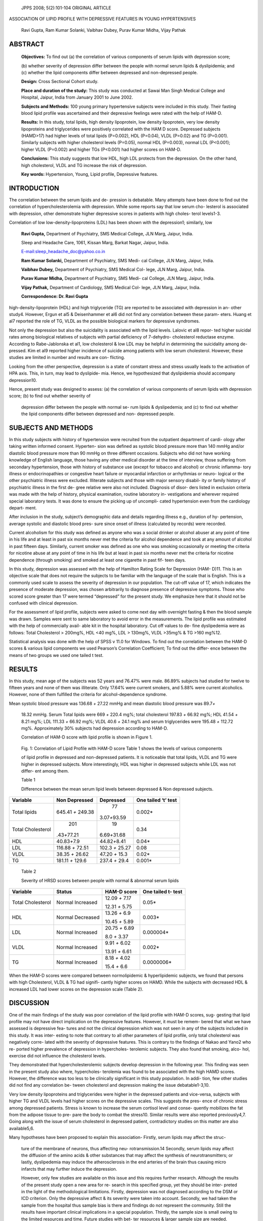    JPPS 2008; 5(2):101-104 ORIGINAL ARTICLE

ASSOCIATION OF LIPID PROFILE WITH DEPRESSIVE FEATURES IN YOUNG
HYPERTENSIVES

   Ravi Gupta, Ram Kumar Solanki, Vaibhav Dubey, Purav Kumar Midha,
   Vijay Pathak

ABSTRACT
========

   **Objectives:** To find out (a) the correlation of various components
   of serum lipids with depression score;

   (b) whether severity of depression differ between the people with
   normal serum lipids & dyslipidemia; and (c) whether the lipid
   components differ between depressed and non-depressed people.

   **Design:** Cross Sectional Cohort study.

   **Place and duration of the study:** This study was conducted at
   Sawai Man Singh Medical College and Hospital, Jaipur, India from
   January 2001 to June 2002.

   **Subjects and Methods:** 100 young primary hypertensive subjects
   were included in this study. Their fasting blood lipid profile was
   ascertained and their depressive feelings were rated with the help of
   HAM-D.

   **Results:** In this study, total lipids, high density lipoprotein,
   low density lipoprotein, very low density lipoproteins and
   triglycerides were positively correlated with the HAM D score.
   Depressed subjects (HAMD>17) had higher levels of total lipids
   (P=0.002), HDL (P=0.04), VLDL (P=0.02) and TG (P=0.001). Similarly
   subjects with higher cholesterol levels (P=0.05), normal HDL
   (P=0.003), normal LDL (P<0.001); higher VLDL (P=0.002) and higher TGs
   (P<0.001) had higher scores on HAM-D.

   **Conclusions:** This study suggests that low HDL, high LDL protects
   from the depression. On the other hand, high cholesterol, VLDL and TG
   increase the risk of depression.

   **Key words:** Hypertension, Young, Lipid profile, Depressive
   features.

INTRODUCTION
============

The correlation between the serum lipids and de- pression is debatable.
Many attempts have been done to find out the correlation of
hypercholesterolemia with depression. While some reports say that low
serum cho- lesterol is associated with depression, other demonstrate
higher depressive scores in patients with high choles- terol levels1-3.

Correlation of low low-density-lipoproteins (LDL) has been shown with
the depression1; similarly, low

   **Ravi Gupta,** Department of Psychiatry, SMS Medical College, JLN
   Marg, Jaipur, India.

   Sleep and Headache Care, 1061, Kissan Marg, Barkat Nagar, Jaipur,
   India.

   `E-mail:sleep_headache_doc@yahoo.co.in <mailto:sleep_headache_doc@yahoo.co.in>`__

   **Ram Kumar Solanki,** Department of Psychiatry, SMS Medi- cal
   College, JLN Marg, Jaipur, India.

   **Vaibhav Dubey,** Department of Psychiatry, SMS Medical Col- lege,
   JLN Marg, Jaipur, India.

   **Purav Kumar Midha,** Department of Psychiatry, SMS Medi- cal
   College, JLN Marg, Jaipur, India.

   **Vijay Pathak,** Department of Cardiology, SMS Medical Col- lege,
   JLN Marg, Jaipur, India.

   **Correspondence: Dr. Ravi Gupta**

high-density-lipoprotein (HDL) and high triglyceride (TG) are reported
to be associated with depression in an- other study4. However, Ergun et
al5 & Deisenhammer et al6 did not find any correlation between these
param- eters. Huang et al7 reported the role of TG, VLDL as the possible
biological markers for depressive syndromes.

Not only the depression but also the suicidality is associated with the
lipid levels. Lalovic et al8 repor- ted higher suicidal rates among
biological relatives of subjects with partial deficiency of 7-dehydro-
cholesterol reductase enzyme. According to Rabe-Jablonska et al1, low
cholesterol & low LDL may be helpful in determining the suicidality
among de- pressed. Kim et al9 reported higher incidence of suicide among
patients with low serum cholesterol. However, these studies are limited
in number and results are con- flicting.

Looking from the other perspective, depression is a state of constant
stress and stress usually leads to the activation of HPA axis. This, in
turn, may lead to dyslipide- mia. Hence, we hypothesized that
dyslipidemia should accompany depression10.

Hence, present study was designed to assess: (a) the correlation of
various components of serum lipids with depression score; (b) to find
out whether severity of

   depression differ between the people with normal se- rum lipids &
   dyslipedemia; and (c) to find out whether the lipid components differ
   between depressed and non- depressed people.

SUBJECTS AND METHODS
====================

In this study subjects with history of hypertension were recruited from
the outpatient department of cardi- ology after taking written informed
consent. Hyperten- sion was defined as systolic blood pressure more than
140 mmHg and/or diastolic blood pressure more than 90 mmHg on three
different occasions. Subjects who did not have working knowledge of
English language, those having any other medical disorder at the time of
interview, those suffering from secondary hypertension, those with
history of substance use (except for tobacco and alcohol) or chronic
inflamma- tory illness or endocrinopathies or congestive heart failure
or myocardial infarction or arrhythmias or neuro- logical or the other
psychiatric illness were excluded. Illiterate subjects and those with
major sensory disabil- ity or family history of psychiatric illness in
the first de- gree relative were also not included. Diagnosis of disor-
ders listed in exclusion criteria was made with the help of history,
physical examination, routine laboratory in- vestigations and wherever
required special laboratory tests. It was done to ensure the picking up
of uncompli- cated hypertension even from the cardiology depart- ment.

After inclusion in the study, subject’s demographic data and details
regarding illness e.g., duration of hy- pertension, average systolic and
diastolic blood pres- sure since onset of illness (calculated by
records) were recorded.

Current alcoholism for this study was defined as anyone who was a social
drinker or alcohol abuser at any point of time in his life and at least
in past six months never met the criteria for alcohol dependence and
took at any amount of alcohol in past fifteen days. Similarly, current
smoker was defined as one who was smoking occasionally or meeting the
criteria for nicotine abuse at any point of time in his life but at
least in past six months never met the criteria for nicotine dependence
(through smoking) and smoked at least one cigarette in past fif- teen
days.

In this study, depression was assessed with the help of Hamilton Rating
Scale for Depression (HAM- D)11. This is an objective scale that does
not require the subjects to be familiar with the language of the scale
that is English. This is a commonly used scale to assess the severity of
depression in our population. The cut-off value of 17, which indicates
the presence of moderate depression, was chosen arbitrarily to diagnose
presence of depressive symptoms\ **.** Those who scored score greater
than 17 were termed “depressed” for the present study. We emphasize here
that it should not be confused with clinical depression.

For the assessment of lipid profile, subjects were asked to come next
day with overnight fasting & then the blood sample was drawn. Samples
were sent to same laboratory to avoid error in the measurements. The
lipid profile was estimated with the help of commercially avail- able
kit in the hospital laboratory. Cut off values to de- fine dyslipedemia
were as follows: Total Cholesterol > 200mg%, HDL <40 mg%, LDL > 130mg%,
VLDL >35mg% & TG >160 mg%12.

Statistical analysis was done with the help of SPSS v 11.0 for Windows.
To find out the correlation between the HAM-D scores & various lipid
components we used Pearson’s Correlation Coefficient; To find out the
differ- ence between the means of two groups we used one tailed t test.

RESULTS
=======

In this study, mean age of the subjects was 52 years and 76.47% were
male. 86.89% subjects had studied for twelve to fifteen years and none
of them was illiterate. Only 17.64% were current smokers, and 5.88% were
current alcoholics. However, none of them fulfilled the criteria for
alcohol-dependence syndrome.

Mean systolic blood pressure was 136.68 *+* 27.22 mmHg and mean
diastolic blood pressure was 89.7\ *+*

   18.32 mmHg. Serum Total lipids were 669 *+* 220.4 mg%; total
   cholesterol 197.83 *+* 66.92 mg%; HDL 41.54 *+* 8.21 mg%; LDL 111.33
   *+* 66.92 mg%; VLDL 40.6 *+* 24.1 mg% and serum triglycerides were
   195.48 *+* 112.72 mg%. Approximately 30% subjects had depression
   according to HAM-D.

   Correlation of HAM-D score with lipid profile is shown in Figure 1.

|image1|\ |image2|

   Fig. 1: Correlation of Lipid Profile with HAM-D score Table 1 shows
   the levels of various components

   |image3|\ |image4|\ |image5|\ |image6|\ |image7|\ |image8|\ of lipid
   profile in depressed and non-depressed patients. It is noticeable
   that total lipids, VLDL and TG were higher in depressed subjects.
   More interestingly, HDL was higher in depressed subjects while LDL
   was not differ- ent among them.

   Table 1

   Difference between the mean serum lipid levels between depressed &
   Non depressed subjects.

+---------------+-----------------+------------------+----------------+
| **Variable**  |    **Non        |    **Depressed** |    **One       |
|               |    Depressed**  |                  |    tailed ‘t’  |
|               |                 |                  |    test**      |
+===============+=================+==================+================+
| Total lipids  |    645.41 *+*   |    77            |    0.002\*     |
|               |    249.38       | 3.07\ *+*\ 93.59 |                |
+---------------+-----------------+------------------+----------------+
| Total         |    201          |    19            |    0.34        |
| Cholesterol   | .43\ *+*\ 77.21 | 6.69\ *+*\ 31.68 |                |
+---------------+-----------------+------------------+----------------+
| HDL           |                 |                  |    0.04\*      |
|               | 40.83\ *+*\ 7.9 | 44.82\ *+*\ 8.41 |                |
+---------------+-----------------+------------------+----------------+
| LDL           |    116.88 *+*   |    102.3 *+*     |    0.08        |
|               |    72.51        |    25.27         |                |
+---------------+-----------------+------------------+----------------+
| VLDL          |    38.35 *+*    |    47.20 *+*     |    0.02\*      |
|               |    26.62        |    15.3          |                |
+---------------+-----------------+------------------+----------------+
| TG            |    181.11 *+*   |    237.4 *+*     |    0.001\*     |
|               |    129.6        |    29.4          |                |
+---------------+-----------------+------------------+----------------+

..

   Table 2

   Severity of HRSD scores between people with normal & abnormal serum
   lipids

+---------------+-----------------+------------------+----------------+
| **Variable**  |    **Status**   |    **HAM-D       |    **One       |
|               |                 |    score**       |    tailed t-   |
|               |                 |                  |    test**      |
+===============+=================+==================+================+
| Total         |    Normal       |    12.09 *+*     |    0.05\*      |
| Cholesterol   |    Increased    |    7.17          |                |
|               |                 |                  |                |
|               |                 |    12.31 *+*     |                |
|               |                 |    5.75          |                |
+---------------+-----------------+------------------+----------------+
| HDL           |    Normal       |    13.26 *+* 6.9 |    0.003\*     |
|               |    Decreased    |                  |                |
|               |                 |    10.45 *+*     |                |
|               |                 |    5.89          |                |
+---------------+-----------------+------------------+----------------+
| LDL           |    Normal       |    20.75 *+*     |    0.000004\*  |
|               |    Increased    |    6.89          |                |
|               |                 |                  |                |
|               |                 |    8.0 *+* 3.37  |                |
+---------------+-----------------+------------------+----------------+
| VLDL          |    Normal       |    9.91 *+* 6.02 |    0.002\*     |
|               |    Increased    |                  |                |
|               |                 |    13.91 *+*     |                |
|               |                 |    6.61          |                |
+---------------+-----------------+------------------+----------------+
| TG            |    Normal       |    8.18 *+* 4.02 |    0.0000006\* |
|               |    Increased    |                  |                |
|               |                 |    15.4 *+* 6.6  |                |
+---------------+-----------------+------------------+----------------+

When the HAM-D scores were compared between normolipidemic &
hyperlipidemic subjects, we found that persons with high Cholesterol,
VLDL & TG had signifi- cantly higher scores on HAMD. While the subjects
with decreased HDL & increased LDL had lower scores on the depression
scale (Table 2).

DISCUSSION
==========

One of the main findings of the study was poor correlation of the lipid
profile with HAM-D scores, sug- gesting that lipid profile may not have
direct implication on the depressive features. However, it must be
remem- bered that what we have assessed is depressive fea- tures and not
the clinical depression which was not seen in any of the subjects
included in this study. It was inter- esting to note that contrary to
all other parameters of lipid profile, only total cholesterol was
negatively corre- lated with the severity of depressive features. This
is contrary to the findings of Nakao and Yano2 who re- ported higher
prevalence of depression in hypercholes- terolemic subjects. They also
found that smoking, alco- hol, exercise did not influence the
cholesterol levels.

They demonstrated that hypercholesterolemic subjects develop depression
in the following year. This finding was seen in the present study also
where, hypercholes- terolemia was found to be associated with the high
HAMD scores. However, the difference was too less to be clinically
significant in this study population. In addi- tion, few other studies
did not find any correlation be- tween cholesterol and depression making
the issue debatable1-3,10.

Very low density lipoproteins and triglycerides were higher in the
depressed patients and vice-versa, subjects with higher TG and VLDL
levels had higher scores on the depressive scales. This suggests the
pres- ence of chronic stress among depressed patients. Stress is known
to increase the serum cortisol level and conse- quently mobilizes the
fat from the adipose tissue to pre- pare the body to combat the
stress10. Similar results were also reported previously4,7. Going along
with the issue of serum cholesterol in depressed patient, contradictory
studies on this matter are also available5,6.

Many hypotheses have been proposed to explain this association- Firstly,
serum lipids may affect the struc-

   ture of the membrane of neurons, thus affecting neu-
   rotransmission.14 Secondly, serum lipids may affect the diffusion of
   the amino acids & other substances that may affect the synthesis of
   neurotransmitters; or lastly, dyslipedemia may induce the
   atherosclerosis in the end arteries of the brain thus causing micro
   infarcts that may further induce the depression.

   However, only few studies are available on this issue and this
   requires further research. Although the results of the present study
   open a new area for re- search in this specified group, yet they
   should be inter- preted in the light of the methodological
   limitations. Firstly, depression was not diagnosed according to the
   DSM or ICD criterion. Only the depressive affect & its severity were
   taken into account. Secondly, we had taken the sample from the
   hospital thus sample bias is there and findings do not represent the
   community. Still the results have important clinical implications in
   a special population. Thirdly, the sample size is small owing to the
   limited resources and time. Future studies with bet- ter resources &
   larger sample size are needed. Fourthly, our results show the
   isolated affect of depression & hy- pertension due to the strict
   exclusion criterion. Such kind of subjects may not be usual in
   clinical practice, so the results should be interpreted with caution.
   In addition, additive effects of other pathologies should be borne in
   mind while comparing our findings with that of the clini- cal
   population. Fifth, due to the technical limitations we did not get
   the sreum cortisol measurement done for these patients. This
   measurement could have been more helpful in detection of
   pathophysiology. Lastly, cross sec- tional design of our study did
   not allow us to find if treat- ment of depression or lipid
   abnormalities can have an effect in either direction.

CONCLUSION
==========

This study suggests that lipid profile may affect the depressive
symptomatology in young hypertensive pa- tients. This may have important
therapeutic implications.

REFERENCES
==========

1.  Rabe-Jablonska J, Poprawska I. Levels of serum total cholesterol and
    LDL-cholesterol in patients with major depression in acute period
    and remission. Med Sci Monit 2000;6:539-47.

2.  Nakao M, Yano E. Relationship between major depres- sion and high
    serum cholesterol in Japanese men. Tohoku J Exp Med 2004:204:
    273-87.

3.  Kilkens TO, Honig A, Maes M. Fatty acid profile and affective
    dysregulation in irritable bowel syndrome. Lipids 2004;39:425-31.

4.  Petrlova B, Rosolova H, Hess Z, Podlipny J, Simon J. Depressive
    disorders and the metabolic syndrome of insulin resistance. Semin
    Vasc Med 2004;4:161-5.

5.  Ergun UG, Uguz S, Bozdemir N, Güzel R, Burgut R, Saatçi E, Akpinar
    E. The relationship between choles- terol levels and depression in
    the elderly. Int J Geriatr Psychiatry 2004;19:291-6.

6.  Deisenhammer EA, Kramer-Reinstadler K, Liensberger D, Kemmler G,
    Hinterhuber H, Fleischhacker WW. No evidence for an association
    between serum cholesterol and the course of depression and
    suicidality. Psychiatry Res 2004;121:253-61.

7.  Huang TL, Chen JF. Lipid and lipoprotein levels in de- pressive
    disorders with melancholic feature or atypical feature and
    dysthymia. Psychiatry Clin Neurosci 2004;58:295-9.

8.  Lalovic A, Merkens L, Russell L, Arsenault-Lapierre G, Nowaczyk MJ,
    Porter FD, Steiner RD, Turecki G.. Cholesterol metabolism and
    suicidality in Smith- Lemli-Opitz syndrome carriers. Am J Psychiatry
    2004;161:2123-6.

9.  Kim YK, Myint AM. Clinical application of low serum cho- lesterol as
    an indicator for suicide risk in major depres- sion. J Affect Disord
    2004;81:161-6.

10. Berne C, Bjornetorp P. The metabolic syndrome. In: Stress in health
    and disease. Arnetz BB, Ekman R (Eds). Wiley India Pvt Ltd, New
    Delhi; 2006: 317-32.

11. Hamilton M. A rating scale for depression. J Neurology Neurosurgery
    Psychiatry 1960; 23: 56-62.

12. Expert Panel on Detection, Evaluation, and Treatment of High Blood
    Cholesterol in Adults. Executive Summary of the Third Report of the
    National Cholesterol Education Program (NCEP) Expert Panel on
    Detection, Evaluation, and Treatment of High Blood Cholesterol in
    Adults (Adult Treatment Panel III). JAMA. 2001;285:2486-97.

13. Steegmans PH, Hoes AW, Bak AA, van der Does E, Grobbee DE. Higher
    prevalence of depressive symp- toms in middle-aged men with low
    serum cholesterol levels. Psychosom Med 2000; 62: 205-11.

14. Vevera J, Fisar Z, Kvasnicka T, Zdenek H, Stárková L, Ceska R, et
    al. Cholesterol-lowering therapy evokes time- limited changes in
    serotonergic transmission. Psychia- try Res 2005; 133: 197-203.

.. |image1| image:: media/image1.png
.. |image2| image:: media/image2.png
.. |image3| image:: media/image3.png
   :width: 0.11529in
.. |image4| image:: media/image4.png
   :width: 0.13215in
.. |image5| image:: media/image5.png
   :width: 0.19615in
.. |image6| image:: media/image6.png
   :width: 0.17958in
.. |image7| image:: media/image7.png
   :width: 0.25617in
.. |image8| image:: media/image8.png
   :width: 0.13556in
